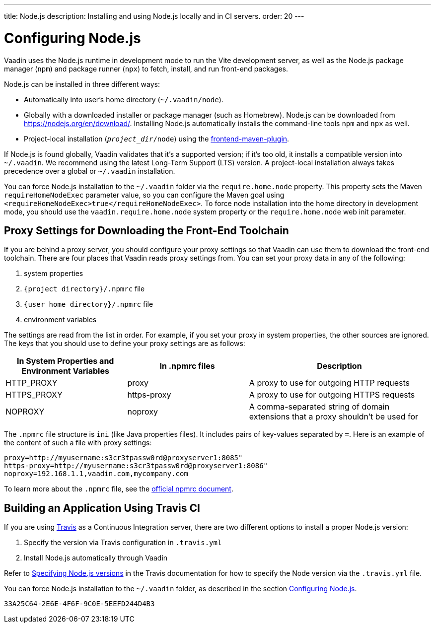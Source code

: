 ---
title: Node.js
description: Installing and using Node.js locally and in CI servers.
order: 20
---

[[node.installation]]
= Configuring Node.js

Vaadin uses the Node.js runtime in development mode to run the Vite development server, as well as the Node.js package manager (`npm`) and package runner (`npx`) to fetch, install, and run front-end packages.

Node.js can be installed in three different ways:

- Automatically into user's home directory (`~/.vaadin/node`).
- Globally with a downloaded installer or package manager (such as Homebrew).
  Node.js can be downloaded from https://nodejs.org/en/download/.
  Installing Node.js automatically installs the command-line tools `npm` and `npx` as well.
pass:[<!-- vale Vale.Terms = NO -->]
- Project-local installation (`_project_dir_/node`) using the https://github.com/eirslett/frontend-maven-plugin[frontend-maven-plugin].

If Node.js is found globally, Vaadin validates that it's a supported version; if it's too old, it installs a compatible version into `~/.vaadin`.
We recommend using the latest Long-Term Support (LTS) version.
A project-local installation always takes precedence over a global or `~/.vaadin` installation.

You can force Node.js installation to the `~/.vaadin` folder via the `require.home.node` property.
This property sets the Maven `requireHomeNodeExec` parameter value, so you can configure the Maven goal using `<requireHomeNodeExec>true</requireHomeNodeExec>`.
To force node installation into the home directory in development mode, you should use the `vaadin.require.home.node` system property or the `require.home.node` web init parameter.

== Proxy Settings for Downloading the Front-End Toolchain

If you are behind a proxy server, you should configure your proxy settings so that Vaadin can use them to download the front-end toolchain.
There are four places that Vaadin reads proxy settings from.
You can set your proxy data in any of the following:

. system properties
. `{project directory}/.npmrc` file
. `{user home directory}/.npmrc` file
. environment variables

The settings are read from the list in order.
For example, if you set your proxy in system properties, the other sources are ignored.
The keys that you should use to define your proxy settings are as follows:

[cols="2,2,3", options=header,frame=none,grid=rows]
|===
|In System Properties and Environment Variables
|In .npmrc files
|Description

|HTTP_PROXY
|proxy
|A proxy to use for outgoing HTTP requests

|HTTPS_PROXY
|https-proxy
|A proxy to use for outgoing HTTPS requests

|NOPROXY
pass:[<!-- vale Vale.Spelling = NO -->]
|noproxy
|A comma-separated string of domain extensions that a proxy shouldn't be used for
|===
pass:[<!-- vale Vale.Spelling = YES -->]

The [filename]`.npmrc` file structure is `ini` (like Java properties files).
It includes pairs of key-values separated by `=`.
Here is an example of the content of such a file with proxy settings:
----
proxy=http://myusername:s3cr3tpassw0rd@proxyserver1:8085"
https-proxy=http://myusername:s3cr3tpassw0rd@proxyserver1:8086"
noproxy=192.168.1.1,vaadin.com,mycompany.com
----

To learn more about the [filename]`.npmrc` file, see the https://docs.npmjs.com/configuring-npm/npmrc[official npmrc document].

== Building an Application Using Travis CI

If you are using https://travis-ci.org/[Travis] as a Continuous Integration server, there are two different options to install a proper Node.js version:

. Specify the version via Travis configuration in [filename]`.travis.yml`
. Install Node.js automatically through Vaadin

Refer to link:https://docs.travis-ci.com/user/languages/javascript-with-nodejs/#specifying-nodejs-versions[Specifying Node.js versions] in the Travis documentation for how to specify the Node version via the [filename]`.travis.yml` file.


You can force Node.js installation to the `~/.vaadin` folder, as described in the section <<node.installation>>.


[discussion-id]`33A25C64-2E6E-4F6F-9C0E-5EEFD244D4B3`
